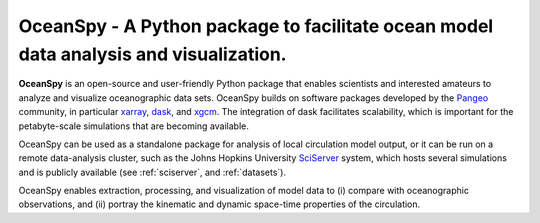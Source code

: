 .. _readme:

======================================================================================
OceanSpy - A Python package to facilitate ocean model data analysis and visualization.
======================================================================================

|OceanSpy|

|docs| |travis| |codecov| |version| |supported-versions| |license|

**OceanSpy** is an open-source and user-friendly Python package that enables scientists and 
interested amateurs to analyze and visualize oceanographic data sets. 
OceanSpy builds on software packages developed by the Pangeo_ community, 
in particular xarray_, dask_, and xgcm_. 
The integration of dask facilitates scalability, which is important for the petabyte-scale simulations that are becoming available. 

OceanSpy can be used as a standalone package for analysis of local circulation model output, 
or it can be run on a remote data-analysis cluster, 
such as the Johns Hopkins University SciServer_ system, 
which hosts several simulations and is publicly available (see :ref:`sciserver`, and :ref:`datasets`).

OceanSpy enables extraction, processing, and visualization of model data to 
(i) compare with oceanographic observations, and 
(ii) portray the kinematic and dynamic space-time properties of the circulation.

.. _Pangeo: http://pangeo-data.github.io
.. _xarray: http://xarray.pydata.org
.. _dask: https://dask.org
.. _xgcm: https://xgcm.readthedocs.io
.. _SciServer: http://www.sciserver.org


.. |OceanSpy| image:: https://github.com/malmans2/oceanspy/raw/master/docs/_static/oceanspy_logo_blue.png
   :alt: OceanSpy image
   :target: https://oceanspy.readthedocs.io

.. |docs| image:: http://readthedocs.org/projects/oceanspy/badge/?version=latest
    :alt: Documentation
    :target: http://oceanspy.readthedocs.io/en/latest/?badge=latest

.. |travis| image:: https://travis-ci.org/malmans2/oceanspy.svg?branch=master
    :alt: Travis
    :target: https://travis-ci.org/malmans2/oceanspy
    
.. |codecov| image:: https://codecov.io/github/malmans2/oceanspy/coverage.svg?branch=master
    :alt: Coverage
    :target: https://codecov.io/github/malmans2/oceanspy?branch=master

.. |version| image:: https://img.shields.io/pypi/v/oceanspy.svg?style=flat
    :alt: PyPI
    :target: https://pypi.python.org/pypi/oceanspy

.. |supported-versions| image:: https://img.shields.io/pypi/pyversions/oceanspy.svg?style=flat
    :alt: Python Version
    :target: https://pypi.python.org/pypi/oceanspy
    
.. |license| image:: https://img.shields.io/github/license/mashape/apistatus.svg
   :alt: License
   :target: https://github.com/malmans2/oceanspy
